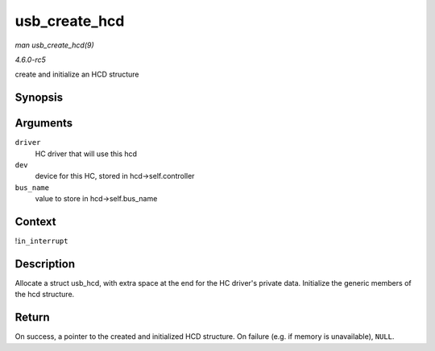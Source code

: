 .. -*- coding: utf-8; mode: rst -*-

.. _API-usb-create-hcd:

==============
usb_create_hcd
==============

*man usb_create_hcd(9)*

*4.6.0-rc5*

create and initialize an HCD structure


Synopsis
========

.. c:function:: struct usb_hcd * usb_create_hcd( const struct hc_driver * driver, struct device * dev, const char * bus_name )

Arguments
=========

``driver``
    HC driver that will use this hcd

``dev``
    device for this HC, stored in hcd->self.controller

``bus_name``
    value to store in hcd->self.bus_name


Context
=======

!\ ``in_interrupt``


Description
===========

Allocate a struct usb_hcd, with extra space at the end for the HC
driver's private data. Initialize the generic members of the hcd
structure.


Return
======

On success, a pointer to the created and initialized HCD structure. On
failure (e.g. if memory is unavailable), ``NULL``.


.. ------------------------------------------------------------------------------
.. This file was automatically converted from DocBook-XML with the dbxml
.. library (https://github.com/return42/sphkerneldoc). The origin XML comes
.. from the linux kernel, refer to:
..
.. * https://github.com/torvalds/linux/tree/master/Documentation/DocBook
.. ------------------------------------------------------------------------------
